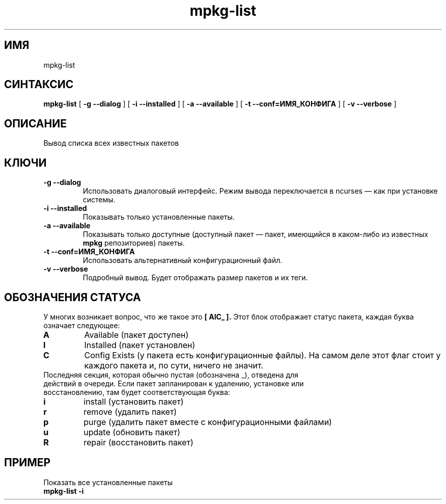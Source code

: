 .TH mpkg-list 0.16 "Декабрь 2010"
.SH ИМЯ
mpkg-list
.SH СИНТАКСИС
.B mpkg-list
[
.B -g --dialog
]
[
.B -i --installed
]
[
.B -a --available
]
[
.B -t --conf=ИМЯ_КОНФИГА
]
[
.B -v --verbose
]
.SH ОПИСАНИЕ
Вывод списка всех известных пакетов
.SH КЛЮЧИ
.TP
.B -g --dialog
Использовать диалоговый интерфейс. Режим вывода переключается в ncurses — как при установке системы.
.TP
.B -i --installed
Показывать только установленные пакеты.
.TP
.B -a --available
Показывать только доступные (доступный пакет — пакет, имеющийся в каком-либо из известных 
.B mpkg
репозиториев) пакеты.
.TP
.B -t --conf=ИМЯ_КОНФИГА
Использовать альтернативный конфигурационный файл.
.TP
.B -v --verbose
Подробный вывод. Будет отображать размер пакетов и их теги.
.SH ОБОЗНАЧЕНИЯ СТАТУСА
У многих возникает вопрос, что же такое это 
.B [ AIC_ ].
Этот блок отображает статус пакета, каждая буква означает следующее:
.TP
.B A
Available (пакет доступен)
.TP
.B I
Installed (пакет установлен)
.TP
.B C
Config Exists (у пакета есть конфигурационные файлы). На самом деле этот флаг стоит у каждого пакета и, по сути, ничего не значит.
.TP
Последняя секция, которая обычно пустая (обозначена _), отведена для действий в очереди. Если пакет запланирован к удалению, установке или восстановлению, там будет соответствующая буква: 
.TP
.B i
install (установить пакет)
.TP
.B r
remove (удалить пакет)
.TP
.B p
purge (удалить пакет вместе с конфигурационными файлами)
.TP
.B u
update (обновить пакет)
.TP
.B R
repair (восстановить пакет)
.SH ПРИМЕР
.TP 
Показать все установленные пакеты
.TP
.B mpkg-list -i
